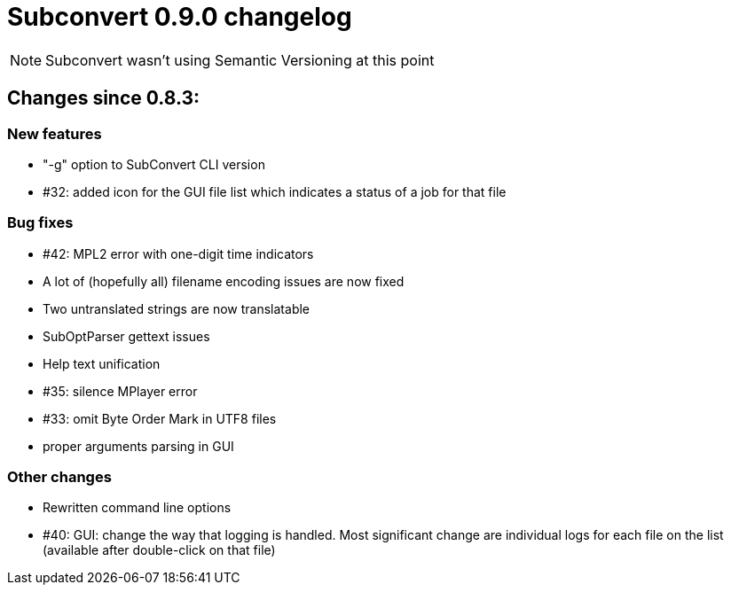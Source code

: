 = Subconvert 0.9.0 changelog

NOTE: Subconvert wasn't using Semantic Versioning at this point

== Changes since 0.8.3:

=== New features

* "-g" option to SubConvert CLI version

* #32: added icon for the GUI file list which indicates a status of a job for 
  that file
  
=== Bug fixes

* #42: MPL2 error with one-digit time indicators

* A lot of (hopefully all) filename encoding issues are now fixed

* Two untranslated strings are now translatable

* SubOptParser gettext issues

* Help text unification

* #35: silence MPlayer error

* #33: omit Byte Order Mark in UTF8 files

* proper arguments parsing in GUI

=== Other changes
* Rewritten command line options

* #40: GUI: change the way that logging is handled. Most significant change are 
  individual logs for each file on the list (available after double-click on
  that file)


// vim: set tw=80 colorcolumn=81 :
